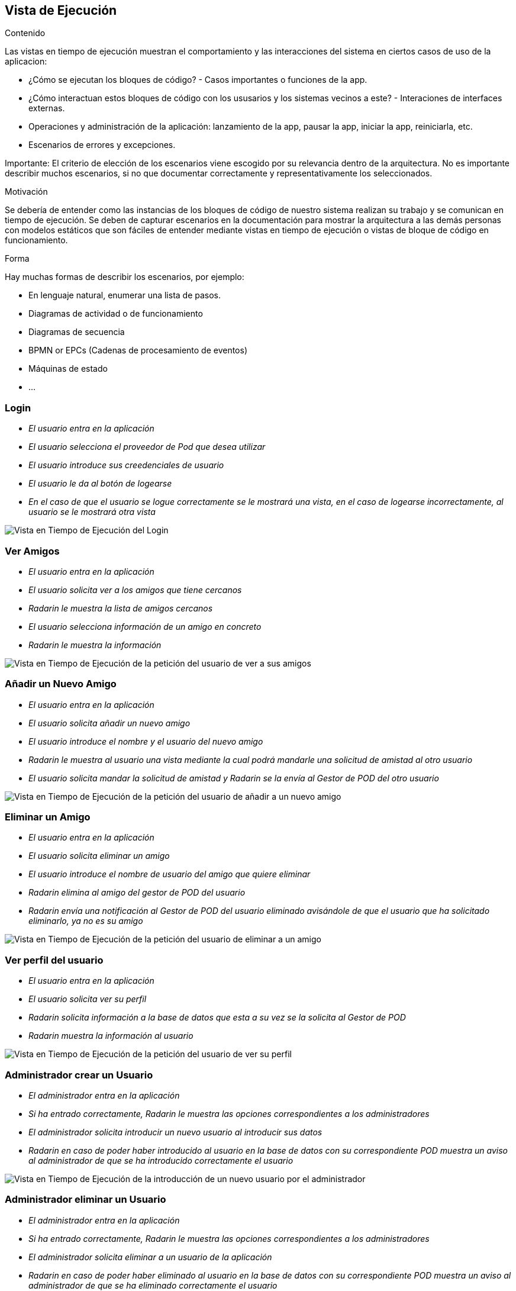 [[section-runtime-view]]

== Vista de Ejecución

[role="arc42help"]
****
.Contenido
Las vistas en tiempo de ejecución muestran el comportamiento y las interacciones del sistema en ciertos casos de uso de la aplicacion:

* ¿Cómo se ejecutan los bloques de código? - Casos importantes o funciones de la app.
* ¿Cómo interactuan estos bloques de código con los ususarios y los sistemas vecinos a este? - Interaciones de interfaces externas.
* Operaciones y administración de la aplicación: lanzamiento de la app, pausar la app, iniciar la app, reiniciarla, etc.
* Escenarios de errores y excepciones.

Importante: El criterio de elección de los escenarios viene escogido por su relevancia dentro de la arquitectura. No es importante describir muchos escenarios, si no que
documentar correctamente y representativamente los seleccionados.

.Motivación
Se debería de entender como las instancias de los bloques de código de nuestro sistema realizan su trabajo y se comunican en tiempo de ejecución.
Se deben de capturar escenarios en la documentación para mostrar la arquitectura a las demás personas con modelos estáticos que son fáciles de entender mediante vistas en tiempo de ejecución o vistas de bloque de código en funcionamiento.

.Forma
Hay muchas formas de describir los escenarios, por ejemplo:

* En lenguaje natural, enumerar una lista de pasos.
* Diagramas de actividad o de funcionamiento
* Diagramas de secuencia
* BPMN or EPCs (Cadenas de procesamiento de eventos)
* Máquinas de estado
* ...

****

=== Login


* _El usuario entra en la aplicación_
* _El usuario selecciona el proveedor de Pod que desea utilizar_
* _El usuario introduce sus creedenciales de usuario_
* _El usuario le da al botón de logearse_
* _En el caso de que el usuario se logue correctamente se le mostrará una vista, en el caso de logearse incorrectamente, al usuario se le mostrará otra vista_

image:login.png["Vista en Tiempo de Ejecución del Login"]

=== Ver Amigos


* _El usuario entra en la aplicación_
* _El usuario solicita ver a los amigos que tiene cercanos_
* _Radarin le muestra la lista de amigos cercanos_
* _El usuario selecciona información de un amigo en concreto_
* _Radarin le muestra la información_

image:verAmigos.png["Vista en Tiempo de Ejecución de la petición del usuario de ver a sus amigos"]

=== Añadir un Nuevo Amigo


* _El usuario entra en la aplicación_
* _El usuario solicita añadir un nuevo amigo_
* _El usuario introduce el nombre y el usuario del nuevo amigo_
* _Radarin le muestra al usuario una vista mediante la cual podrá mandarle una solicitud de amistad al otro usuario_
* _El usuario solicita mandar la solicitud de amistad y Radarin se la envía al Gestor de POD del otro usuario_

image:añadirNuevoAmigo.png["Vista en Tiempo de Ejecución de la petición del usuario de añadir a un nuevo amigo"]

=== Eliminar un Amigo


* _El usuario entra en la aplicación_
* _El usuario solicita eliminar un amigo_
* _El usuario introduce el nombre de usuario del amigo que quiere eliminar_
* _Radarin elimina al amigo del gestor de POD del usuario_
* _Radarin envía una notificación al Gestor de POD del usuario eliminado avisándole de que el usuario que ha solicitado eliminarlo, ya no es su amigo_

image:eliminarAmigo.png["Vista en Tiempo de Ejecución de la petición del usuario de eliminar a un amigo"]

=== Ver perfil del usuario


* _El usuario entra en la aplicación_
* _El usuario solicita ver su perfil_
* _Radarin solicita información a la base de datos que esta a su vez se la solicita al Gestor de POD_
* _Radarin muestra la información al usuario_

image:verPerfil.png["Vista en Tiempo de Ejecución de la petición del usuario de ver su perfil"]

=== Administrador crear un Usuario


* _El administrador entra en la aplicación_
* _Si ha entrado correctamente, Radarin le muestra las opciones correspondientes a los administradores_
* _El administrador solicita introducir un nuevo usuario al introducir sus datos_
* _Radarin en caso de poder haber introducido al usuario en la base de datos con su correspondiente POD muestra un aviso al administrador de que se ha introducido correctamente el usuario_

image:adminCreateUsers.png["Vista en Tiempo de Ejecución de la introducción de un nuevo usuario por el administrador"]

=== Administrador eliminar un Usuario


* _El administrador entra en la aplicación_
* _Si ha entrado correctamente, Radarin le muestra las opciones correspondientes a los administradores_
* _El administrador solicita eliminar a un usuario de la aplicación_
* _Radarin en caso de poder haber eliminado al usuario en la base de datos con su correspondiente POD muestra un aviso al administrador de que se ha eliminado correctamente el usuario_

image:adminDeleteUsers.png["Vista en Tiempo de Ejecución de la eliminación de un usuario por el administrador"]

